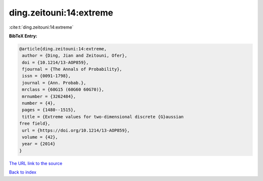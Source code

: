 ding.zeitouni:14:extreme
========================

:cite:t:`ding.zeitouni:14:extreme`

**BibTeX Entry:**

.. code-block:: bibtex

   @article{ding.zeitouni:14:extreme,
    author = {Ding, Jian and Zeitouni, Ofer},
    doi = {10.1214/13-AOP859},
    fjournal = {The Annals of Probability},
    issn = {0091-1798},
    journal = {Ann. Probab.},
    mrclass = {60G15 (60G60 60G70)},
    mrnumber = {3262484},
    number = {4},
    pages = {1480--1515},
    title = {Extreme values for two-dimensional discrete {G}aussian
   free field},
    url = {https://doi.org/10.1214/13-AOP859},
    volume = {42},
    year = {2014}
   }
`The URL link to the source <ttps://doi.org/10.1214/13-AOP859}>`_


`Back to index <../By-Cite-Keys.html>`_
